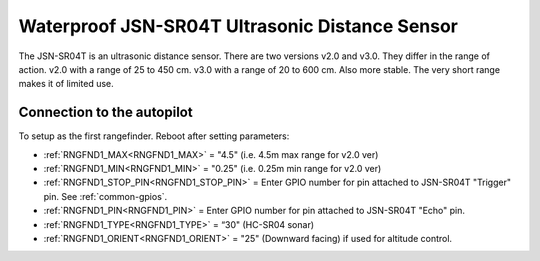 ===============================================
Waterproof JSN-SR04T Ultrasonic Distance Sensor
===============================================

The JSN-SR04T is an ultrasonic distance sensor. There are two versions v2.0 and v3.0. They differ in the range of action. 
v2.0 with a range of 25 to 450 cm.
v3.0 with a range of 20 to 600 cm. Also more stable.
The very short range makes it of limited use.

.. image:: ../../../images/JSN-SR04TV2.jpg
.. image:: ../../../images/JSN-SR04TV3.jpg
.. image:: ../../../images/JSN-SR04T.jpg
    :target: ../_images/JSN-SR04T.jpg


Connection to the autopilot
===========================

To setup as the first rangefinder. Reboot after setting parameters:

-  :ref:`RNGFND1_MAX<RNGFND1_MAX>` = "4.5" (i.e. 4.5m max range for v2.0 ver)
-  :ref:`RNGFND1_MIN<RNGFND1_MIN>` = "0.25" (i.e. 0.25m min range for v2.0 ver)
-  :ref:`RNGFND1_STOP_PIN<RNGFND1_STOP_PIN>` = Enter GPIO number for pin attached to JSN-SR04T "Trigger" pin. See :ref:`common-gpios`.
-  :ref:`RNGFND1_PIN<RNGFND1_PIN>` = Enter GPIO number for pin attached to JSN-SR04T "Echo" pin.
-  :ref:`RNGFND1_TYPE<RNGFND1_TYPE>` = “30" (HC-SR04 sonar)
-  :ref:`RNGFND1_ORIENT<RNGFND1_ORIENT>` = "25" (Downward facing) if used for altitude control.